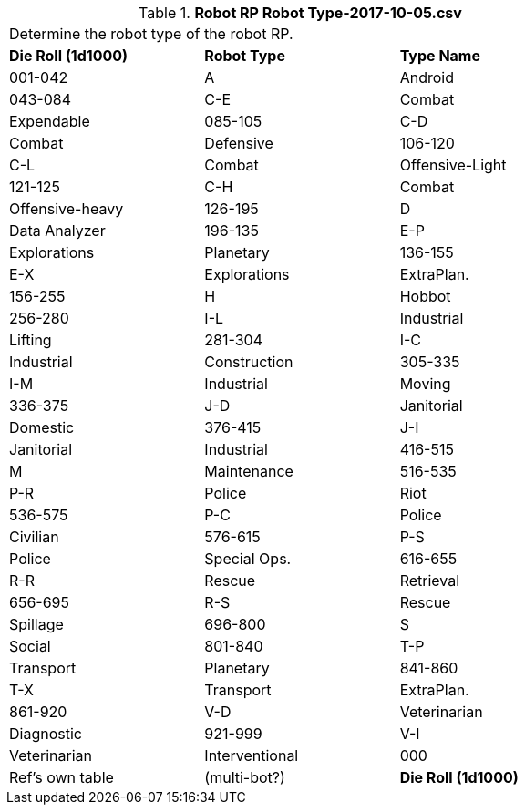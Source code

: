 // Table 11.3.2 Robot RP Robot Type-2017-10-05.csv
.*Robot RP Robot Type-2017-10-05.csv*
[width="75%",cols="3*^",frame="all", stripes="even"]
|===
3+<|Determine the robot type of the robot RP.
s|Die Roll (1d1000)
s|Robot Type
s|Type Name

|001-042
|A
|Android

|043-084
|C-E
|Combat

| Expendable

|085-105
|C-D
|Combat

| Defensive

|106-120
|C-L
|Combat

| Offensive-Light

|121-125
|C-H
|Combat

| Offensive-heavy

|126-195
|D
|Data Analyzer

|196-135
|E-P
|Explorations

| Planetary

|136-155
|E-X
|Explorations

| ExtraPlan.

|156-255
|H
|Hobbot

|256-280
|I-L
|Industrial

| Lifting

|281-304
|I-C
|Industrial

| Construction

|305-335
|I-M
|Industrial

| Moving

|336-375
|J-D
|Janitorial

| Domestic

|376-415
|J-I
|Janitorial

| Industrial

|416-515
|M
|Maintenance

|516-535
|P-R
|Police

| Riot

|536-575
|P-C
|Police

| Civilian

|576-615
|P-S
|Police

| Special Ops.

|616-655
|R-R
|Rescue

| Retrieval

|656-695
|R-S
|Rescue

| Spillage

|696-800
|S
|Social

|801-840
|T-P
|Transport

| Planetary

|841-860
|T-X
|Transport

| ExtraPlan.

|861-920
|V-D
|Veterinarian

| Diagnostic

|921-999
|V-I
|Veterinarian

| Interventional

|000
|Ref's own table 
|(multi-bot?)

s|Die Roll (1d1000)
s|Robot Type
s|Type Name


|===
